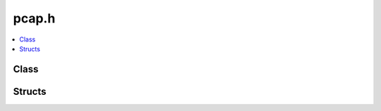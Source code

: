 pcap.h
======

.. contents::
   :local:

Class
-----

.. doxygenclass:: ouster::sensor_utils::PcapReader
   :project: cpp_api
   :members:

.. doxygenclass:: ouster::sensor_utils::PcapWriter
   :project: cpp_api
   :members:

Structs
-------

.. doxygenstruct:: ouster::sensor_utils::packet_info
   :project: cpp_api
   :members:

